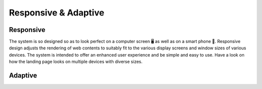 Responsive & Adaptive
========================

Responsive
------------
The system is so designed so as to look perfect on a computer screen 🖥️ as well as on a smart phone 🤳. Responsive design adjusts the rendering of web contents to suitably fit to the various display screens and window sizes of various devices. The system is intended to offer an enhanced user experience and be simple and easy to use. Have a look on how the landing page looks on multiple devices with diverse sizes.

.. image:: _static/images/landingPages.png
   :align: center
   :width: 500
   
   
Adaptive
---------------

.. image:: _static/images/adaptive.png
   :align: center
   :width: 300
